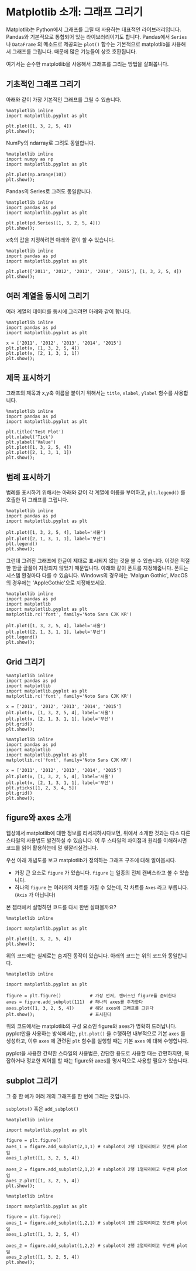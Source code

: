 * Matplotlib 소개: 그래프 그리기


Matplotlib는 Python에서 그래프를 그릴 때 사용하는 대표적인 라이브러리입니다. Pandas와 기본적으로 통합되어 있는 라이브러리이기도 합니다. Pandas에서 ~Series~ 나 ~DataFrame~ 의 메소드로 제공되는 ~plot()~ 함수는 기본적으로 matplotlib을 사용해서 그래프를 그립니다. 때문에 많은 기능들이 상호 호환됩니다.

여기서는 순수한 matplotlib을 사용해서 그래프를 그리는 방법을 살펴봅니다.


** 기초적인 그래프 그리기

아래와 같이 가장 기본적인 그래프를 그릴 수 있습니다.

#+BEGIN_SRC ipython :session :results raw :exports both :ipyfile outputs/matplotlib-first-plot.png
  %matplotlib inline
  import matplotlib.pyplot as plt

  plt.plot([1, 3, 2, 5, 4])
  plt.show();
#+END_SRC

#+RESULTS:
[[file:outputs/matplotlib-first-plot.png]]

NumPy의 ndarray로 그려도 동일합니다.

#+BEGIN_SRC ipython :session :results raw :exports both :ipyfile outputs/matplotlib-first-plot-2.png
  %matplotlib inline
  import numpy as np
  import matplotlib.pyplot as plt

  plt.plot(np.arange(10))
  plt.show();
#+END_SRC

#+RESULTS:
[[file:outputs/matplotlib-first-plot-2.png]]

Pandas의 Series로 그려도 동일합니다.

#+BEGIN_SRC ipython :session :results raw :exports both :ipyfile outputs/matplotlib-first-plot-3.png
  %matplotlib inline
  import pandas as pd
  import matplotlib.pyplot as plt

  plt.plot(pd.Series([1, 3, 2, 5, 4]))
  plt.show();
#+END_SRC

#+RESULTS:
[[file:outputs/matplotlib-first-plot-3.png]]

x축의 값을 지정하려면 아래와 같이 할 수 있습니다.

#+BEGIN_SRC ipython :session :results raw :exports both :ipyfile outputs/matplotlib-first-plot-4.png
  %matplotlib inline
  import pandas as pd
  import matplotlib.pyplot as plt

  plt.plot(['2011', '2012', '2013', '2014', '2015'], [1, 3, 2, 5, 4])
  plt.show();
#+END_SRC

#+RESULTS:
[[file:outputs/matplotlib-first-plot-4.png]]


** 여러 계열을 동시에 그리기

여러 계열의 데이터를 동시에 그리려면 아래와 같이 합니다.

#+BEGIN_SRC ipython :session :results raw :exports both :ipyfile outputs/matplotlib-multiseries-plot-1.png
  %matplotlib inline
  import pandas as pd
  import matplotlib.pyplot as plt

  x = ['2011', '2012', '2013', '2014', '2015']
  plt.plot(x, [1, 3, 2, 5, 4])
  plt.plot(x, [2, 1, 3, 1, 1])
  plt.show();
#+END_SRC

#+RESULTS:
[[file:outputs/matplotlib-multiseries-plot-1.png]]


** 제목 표시하기

그래프의 제목과 x,y축 이름을 붙이기 위해서는 ~title~, ~xlabel~, ~ylabel~ 함수를 사용합니다.

#+BEGIN_SRC ipython :session :results raw :exports both :ipyfile outputs/matplotlib-title-plot-1.png
  %matplotlib inline
  import pandas as pd
  import matplotlib.pyplot as plt

  plt.title('Test Plot')
  plt.xlabel('Tick')
  plt.ylabel('Value')
  plt.plot([1, 3, 2, 5, 4])
  plt.plot([2, 1, 3, 1, 1])
  plt.show();
#+END_SRC

#+RESULTS:
[[file:outputs/matplotlib-title-plot-1.png]]

** 범례 표시하기

범례를 표시하기 위해서는 아래와 같이 각 계열에 이름을 부여하고, ~plt.legend()~ 를 호출한 뒤 그래프를 그립니다.

#+BEGIN_SRC ipython :session :results raw :exports both :ipyfile outputs/matplotlib-legend-plot-1.png
  %matplotlib inline
  import pandas as pd
  import matplotlib.pyplot as plt

  plt.plot([1, 3, 2, 5, 4], label='서울')
  plt.plot([2, 1, 3, 1, 1], label='부산')
  plt.legend()
  plt.show();
#+END_SRC

#+RESULTS:
[[file:outputs/matplotlib-legend-plot-1.png]]


그런데 그려진 그래프에 한글이 제대로 표시되지 않는 것을 볼 수 있습니다. 이것은 적절한 한글 글꼴이 지정되지 않았기 때문입니다. 아래와 같이 폰트를 지정해줍니다. 폰트는 시스템 환경마다 다를 수 있습니다. Windows의 경우에는 'Malgun Gothic', MacOS의 경우에는 'AppleGothic'으로 지정해보세요.

#+BEGIN_SRC ipython :session :results raw :exports both :ipyfile outputs/matplotlib-legend-plot-2.png
  %matplotlib inline
  import pandas as pd
  import matplotlib
  import matplotlib.pyplot as plt
  matplotlib.rc('font', family='Noto Sans CJK KR')

  plt.plot([1, 3, 2, 5, 4], label='서울')
  plt.plot([2, 1, 3, 1, 1], label='부산')
  plt.legend()
  plt.show();
#+END_SRC

#+RESULTS:
[[file:outputs/matplotlib-legend-plot-2.png]]

** Grid 그리기

#+BEGIN_SRC ipython :session :results raw :exports both :ipyfile outputs/matplotlib-grid-plot-1.png
  %matplotlib inline
  import pandas as pd
  import matplotlib
  import matplotlib.pyplot as plt
  matplotlib.rc('font', family='Noto Sans CJK KR')

  x = ['2011', '2012', '2013', '2014', '2015']
  plt.plot(x, [1, 3, 2, 5, 4], label='서울')
  plt.plot(x, [2, 1, 3, 1, 1], label='부산')
  plt.grid()
  plt.show();
#+END_SRC

#+RESULTS:
[[file:outputs/matplotlib-grid-plot-1.png]]


#+BEGIN_SRC ipython :session :results raw :exports both :ipyfile outputs/matplotlib-grid-plot-2.png
  %matplotlib inline
  import pandas as pd
  import matplotlib
  import matplotlib.pyplot as plt
  matplotlib.rc('font', family='Noto Sans CJK KR')

  x = ['2011', '2012', '2013', '2014', '2015']
  plt.plot(x, [1, 3, 2, 5, 4], label='서울')
  plt.plot(x, [2, 1, 3, 1, 1], label='부산')
  plt.yticks([1, 2, 3, 4, 5])
  plt.grid()
  plt.show();
#+END_SRC

#+RESULTS:
[[file:outputs/matplotlib-grid-plot-2.png]]



** figure와 axes 소개

웹상에서 matplotlib에 대한 정보를 리서치하시다보면, 위에서 소개한 것과는 다소 다른 스타일의 사용법도 발견하실 수 있습니다. 이 두 스타일의 차이점과 원리를 이해하시면 코드를 읽어 활용하는데 덜 헷깔리실겁니다.

우선 아래 개념도를 보고 matplotlib가 정의하는 그래프 구조에 대해 알아봅시다.

[[https://matplotlib.org/_images/anatomy.png]]

 - 가장 큰 요소로 =figure= 가 있습니다. =figure= 는 일종의 전체 캔버스라고 볼 수 있습니다.
 - 하나의 =figure= 는 여러개의 차트를 가질 수 있는데, 각 차트를 =Axes= 라고 부릅니다. (=Axis= 가 아닙니다)

본 쳅터에서 설명하던 코드를 다시 한번 살펴볼까요?

#+BEGIN_SRC ipython :session :results raw :exports both :ipyfile outputs/matplotlib-figure-axes-1.png
%matplotlib inline

import matplotlib.pyplot as plt

plt.plot([1, 3, 2, 5, 4])
plt.show();
#+END_SRC

#+RESULTS:
[[file:outputs/matplotlib-figure-axes-1.png]]

위의 코드에는 실제로는 숨겨진 동작이 있습니다. 아래의 코드는 위의 코드와 동일합니다.

#+BEGIN_SRC ipython :session :results raw :exports both :ipyfile outputs/matplotlib-figure-axes-2.png
  %matplotlib inline

  import matplotlib.pyplot as plt

  figure = plt.figure()           # 가장 먼저, 캔버스인 figure를 준비한다
  axes = figure.add_subplot(111)  # 하나의 axes를 추가한다
  axes.plot([1, 3, 2, 5, 4])      # 해당 axes에 그래프를 그린다
  plt.show();                     # 표시한다
#+END_SRC

#+RESULTS:
[[file:outputs/matplotlib-figure-axes-2.png]]

위의 코드에서는 matplotlib의 구성 요소인 figure와 axes가 명확히 드러납니다. pyplot만을 사용하는 방식에서는, ~plt.plot()~ 을 수행하면 내부적으로 기본 ~axes~ 를 생성하고, 이후 ~axes~ 에 관련된 ~plt~ 함수를 실행할 때는 기본 ~axes~ 에 대해 수행합니다.

pyplot을 사용한 간략한 스타일의 사용법은, 간단한 용도로 사용할 때는 간편하지만, 복잡하거나 정교한 제어를 할 때는 figure와 axes를 명시적으로 사용할 필요가 있습니다.


** subplot 그리기

그 중 한 예가 여러 개의 그래프를 한 번에 그리는 것입니다.

~subplots()~ 혹은 ~add_subplot()~

#+BEGIN_SRC ipython :session :results raw :exports both :ipyfile outputs/matplotlib-subplot-1.png
  %matplotlib inline

  import matplotlib.pyplot as plt

  figure = plt.figure()
  axes_1 = figure.add_subplot(2,1,1) # subplot이 2행 1열짜리이고 첫번째 plot임
  axes_1.plot([1, 3, 2, 5, 4])

  axes_2 = figure.add_subplot(2,1,2) # subplot이 2행 1열짜리이고 두번째 plot임
  axes_2.plot([1, 3, 2, 5, 4])
  plt.show();
#+END_SRC

#+RESULTS:
[[file:outputs/matplotlib-subplot-1.png]]

#+BEGIN_SRC ipython :session :results raw :exports both :ipyfile outputs/matplotlib-subplot-2.png
  %matplotlib inline

  import matplotlib.pyplot as plt

  figure = plt.figure()
  axes_1 = figure.add_subplot(1,2,1) # subplot이 1행 2열짜리이고 첫번째 plot임
  axes_1.plot([1, 3, 2, 5, 4])

  axes_2 = figure.add_subplot(1,2,2) # subplot이 2행 2열짜리이고 두번째 plot임
  axes_2.plot([1, 3, 2, 5, 4])
  plt.show();
#+END_SRC

#+RESULTS:
[[file:outputs/matplotlib-subplot-2.png]]
